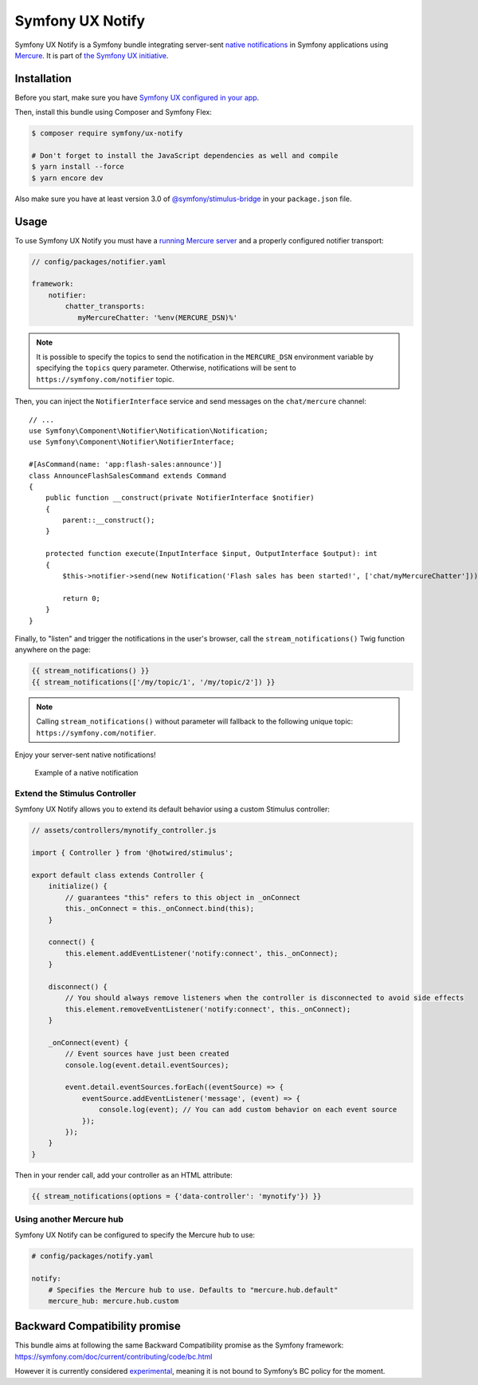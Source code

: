 Symfony UX Notify
===================

Symfony UX Notify is a Symfony bundle integrating server-sent `native notifications`_
in Symfony applications using `Mercure`_. It is part of `the Symfony UX initiative`_.

Installation
------------

Before you start, make sure you have `Symfony UX configured in your app`_.

Then, install this bundle using Composer and Symfony Flex:

.. code-block:: terminal

    $ composer require symfony/ux-notify

    # Don't forget to install the JavaScript dependencies as well and compile
    $ yarn install --force
    $ yarn encore dev

Also make sure you have at least version 3.0 of
`@symfony/stimulus-bridge`_ in your ``package.json`` file.

Usage
-----

To use Symfony UX Notify you must have a `running Mercure server`_ and a 
properly configured notifier transport:

.. code-block:: yaml

    // config/packages/notifier.yaml

    framework:
        notifier:
            chatter_transports:
               myMercureChatter: '%env(MERCURE_DSN)%'

.. note::
   It is possible to specify the topics to send the notification in the ``MERCURE_DSN``
   environment variable by specifying the ``topics`` query parameter.
   Otherwise, notifications will be sent to ``https://symfony.com/notifier`` topic.

Then, you can inject the ``NotifierInterface`` service and send messages on the ``chat/mercure`` channel::

    // ...
    use Symfony\Component\Notifier\Notification\Notification;
    use Symfony\Component\Notifier\NotifierInterface;

    #[AsCommand(name: 'app:flash-sales:announce')]
    class AnnounceFlashSalesCommand extends Command
    {
        public function __construct(private NotifierInterface $notifier)
        {
            parent::__construct();
        }

        protected function execute(InputInterface $input, OutputInterface $output): int
        {
            $this->notifier->send(new Notification('Flash sales has been started!', ['chat/myMercureChatter']));

            return 0;
        }
    }

Finally, to "listen" and trigger the notifications in the user's browser,
call the ``stream_notifications()`` Twig function anywhere on the page:

.. code-block:: twig

    {{ stream_notifications() }}
    {{ stream_notifications(['/my/topic/1', '/my/topic/2']) }}

.. note::
   Calling ``stream_notifications()`` without parameter will fallback to the
   following unique topic: ``https://symfony.com/notifier``.

Enjoy your server-sent native notifications!

.. figure:: https://github.com/symfony/ux-notify/blob/2.x/Resources/native-notification-example.png?raw=true
   :alt: Example of a native notification

   Example of a native notification

Extend the Stimulus Controller
~~~~~~~~~~~~~~~~~~~~~~~~~~~

Symfony UX Notify allows you to extend its default behavior using a
custom Stimulus controller:

.. code-block:: javascript

    // assets/controllers/mynotify_controller.js

    import { Controller } from '@hotwired/stimulus';

    export default class extends Controller {
        initialize() {
            // guarantees "this" refers to this object in _onConnect
            this._onConnect = this._onConnect.bind(this);
        }

        connect() {
            this.element.addEventListener('notify:connect', this._onConnect);
        }

        disconnect() {
            // You should always remove listeners when the controller is disconnected to avoid side effects
            this.element.removeEventListener('notify:connect', this._onConnect);
        }

        _onConnect(event) {
            // Event sources have just been created
            console.log(event.detail.eventSources);

            event.detail.eventSources.forEach((eventSource) => {
                eventSource.addEventListener('message', (event) => {
                    console.log(event); // You can add custom behavior on each event source
                });
            });
        }
    }

Then in your render call, add your controller as an HTML attribute:

.. code-block:: twig

    {{ stream_notifications(options = {'data-controller': 'mynotify'}) }}

Using another Mercure hub
~~~~~~~~~~~~~~~~~~~~~~~~~

Symfony UX Notify can be configured to specify the Mercure hub to use:

.. code-block:: yaml

    # config/packages/notify.yaml

    notify:
        # Specifies the Mercure hub to use. Defaults to "mercure.hub.default"
        mercure_hub: mercure.hub.custom

Backward Compatibility promise
------------------------------

This bundle aims at following the same Backward Compatibility promise as
the Symfony framework:
https://symfony.com/doc/current/contributing/code/bc.html

However it is currently considered `experimental`_, meaning it is not
bound to Symfony’s BC policy for the moment.

.. _`the Symfony UX initiative`: https://symfony.com/ux
.. _`@symfony/stimulus-bridge`: https://github.com/symfony/stimulus-bridge
.. _`experimental`: https://symfony.com/doc/current/contributing/code/experimental.html
.. _`Symfony UX configured in your app`: https://symfony.com/doc/current/frontend/ux.html
.. _`Mercure`: https://mercure.rocks
.. _`running Mercure server`: https://symfony.com/doc/current/mercure.html#running-a-mercure-hub
.. _`native notifications`: https://developer.mozilla.org/en-US/docs/Web/API/Notifications_API/Using_the_Notifications_API
